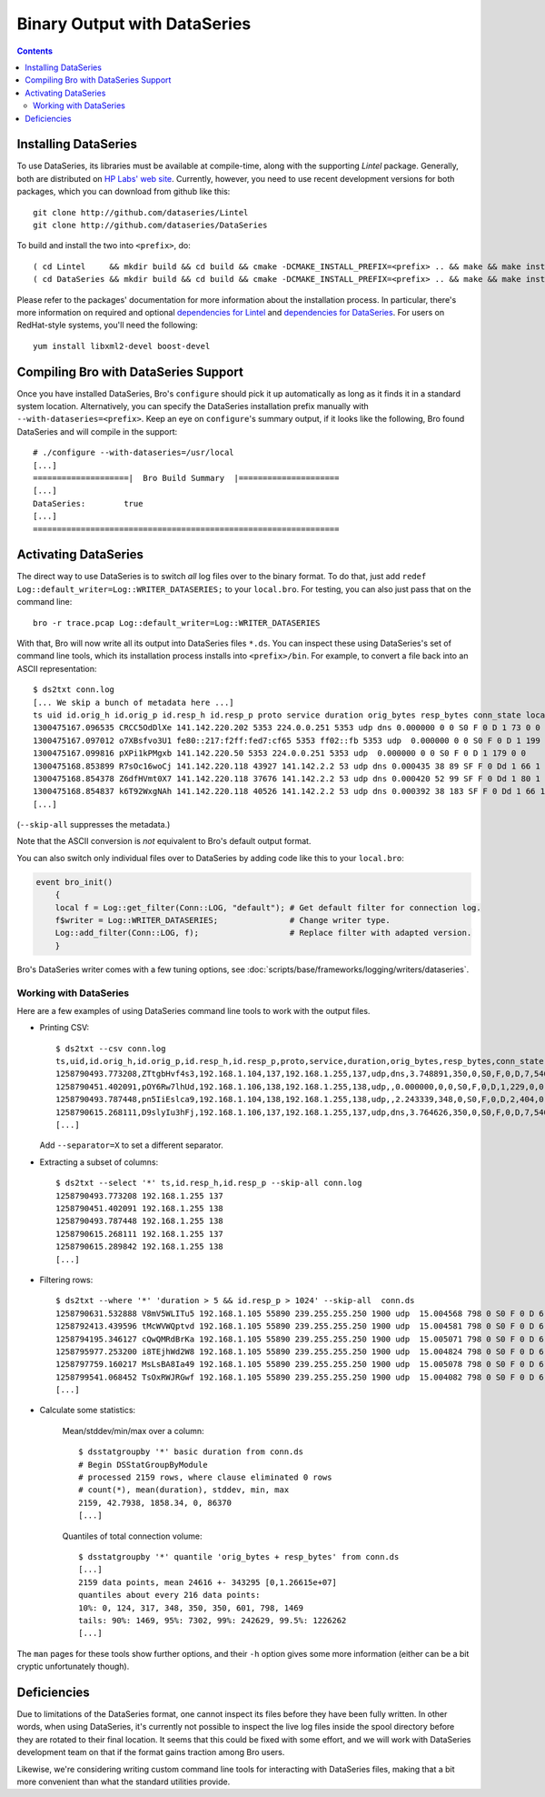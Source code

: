 
=============================
Binary Output with DataSeries
=============================

.. rst-class:: opening

   Bro's default ASCII log format is not exactly the most efficient
   way for storing and searching large volumes of data. An an
   alternative, Bro comes with experimental support for `DataSeries
   <http://www.hpl.hp.com/techreports/2009/HPL-2009-323.html>`_
   output, an efficient binary format for recording structured bulk
   data. DataSeries is developed and maintained at HP Labs.

.. contents::

Installing DataSeries
---------------------

To use DataSeries, its libraries must be available at compile-time,
along with the supporting *Lintel* package. Generally, both are
distributed on `HP Labs' web site
<http://tesla.hpl.hp.com/opensource/>`_. Currently, however, you need
to use recent development versions for both packages, which you can
download from github like this::

    git clone http://github.com/dataseries/Lintel
    git clone http://github.com/dataseries/DataSeries

To build and install the two into ``<prefix>``, do::

    ( cd Lintel     && mkdir build && cd build && cmake -DCMAKE_INSTALL_PREFIX=<prefix> .. && make && make install )
    ( cd DataSeries && mkdir build && cd build && cmake -DCMAKE_INSTALL_PREFIX=<prefix> .. && make && make install )

Please refer to the packages' documentation for more information about
the installation process. In particular, there's more information on
required and optional `dependencies for Lintel
<https://raw.github.com/dataseries/Lintel/master/doc/dependencies.txt>`_
and `dependencies for DataSeries
<https://raw.github.com/dataseries/DataSeries/master/doc/dependencies.txt>`_.
For users on RedHat-style systems, you'll need the following::

    yum install libxml2-devel boost-devel

Compiling Bro with DataSeries Support
-------------------------------------

Once you have installed DataSeries, Bro's ``configure`` should pick it
up automatically as long as it finds it in a standard system location.
Alternatively, you can specify the DataSeries installation prefix
manually with ``--with-dataseries=<prefix>``. Keep an eye on
``configure``'s summary output, if it looks like the following, Bro
found DataSeries and will compile in the support::

    # ./configure --with-dataseries=/usr/local
    [...]
    ====================|  Bro Build Summary  |=====================
    [...]
    DataSeries:        true
    [...]
    ================================================================

Activating DataSeries
---------------------

The direct way to use DataSeries is to switch *all* log files over to
the binary format. To do that, just add ``redef
Log::default_writer=Log::WRITER_DATASERIES;`` to your ``local.bro``.
For testing, you can also just pass that on the command line::

    bro -r trace.pcap Log::default_writer=Log::WRITER_DATASERIES

With that, Bro will now write all its output into DataSeries files
``*.ds``. You can inspect these using DataSeries's set of command line
tools, which its installation process installs into ``<prefix>/bin``.
For example, to convert a file back into an ASCII representation::

    $ ds2txt conn.log
    [... We skip a bunch of metadata here ...]
    ts uid id.orig_h id.orig_p id.resp_h id.resp_p proto service duration orig_bytes resp_bytes conn_state local_orig missed_bytes history orig_pkts orig_ip_bytes resp_pkts resp_ip_bytes
    1300475167.096535 CRCC5OdDlXe 141.142.220.202 5353 224.0.0.251 5353 udp dns 0.000000 0 0 S0 F 0 D 1 73 0 0
    1300475167.097012 o7XBsfvo3U1 fe80::217:f2ff:fed7:cf65 5353 ff02::fb 5353 udp  0.000000 0 0 S0 F 0 D 1 199 0 0
    1300475167.099816 pXPi1kPMgxb 141.142.220.50 5353 224.0.0.251 5353 udp  0.000000 0 0 S0 F 0 D 1 179 0 0
    1300475168.853899 R7sOc16woCj 141.142.220.118 43927 141.142.2.2 53 udp dns 0.000435 38 89 SF F 0 Dd 1 66 1 117
    1300475168.854378 Z6dfHVmt0X7 141.142.220.118 37676 141.142.2.2 53 udp dns 0.000420 52 99 SF F 0 Dd 1 80 1 127
    1300475168.854837 k6T92WxgNAh 141.142.220.118 40526 141.142.2.2 53 udp dns 0.000392 38 183 SF F 0 Dd 1 66 1 211
    [...]

(``--skip-all`` suppresses the metadata.)

Note that the ASCII conversion is *not* equivalent to Bro's default
output format.

You can also switch only individual files over to DataSeries by adding
code like this to your ``local.bro``:

.. code:: bro

    event bro_init()
        {
        local f = Log::get_filter(Conn::LOG, "default"); # Get default filter for connection log.
        f$writer = Log::WRITER_DATASERIES;               # Change writer type.
        Log::add_filter(Conn::LOG, f);                   # Replace filter with adapted version.
        }

Bro's DataSeries writer comes with a few tuning options, see
:doc:`scripts/base/frameworks/logging/writers/dataseries`.

Working with DataSeries
=======================

Here are a few examples of using DataSeries command line tools to work
with the output files.

* Printing CSV::

    $ ds2txt --csv conn.log
    ts,uid,id.orig_h,id.orig_p,id.resp_h,id.resp_p,proto,service,duration,orig_bytes,resp_bytes,conn_state,local_orig,missed_bytes,history,orig_pkts,orig_ip_bytes,resp_pkts,resp_ip_bytes
    1258790493.773208,ZTtgbHvf4s3,192.168.1.104,137,192.168.1.255,137,udp,dns,3.748891,350,0,S0,F,0,D,7,546,0,0
    1258790451.402091,pOY6Rw7lhUd,192.168.1.106,138,192.168.1.255,138,udp,,0.000000,0,0,S0,F,0,D,1,229,0,0
    1258790493.787448,pn5IiEslca9,192.168.1.104,138,192.168.1.255,138,udp,,2.243339,348,0,S0,F,0,D,2,404,0,0
    1258790615.268111,D9slyIu3hFj,192.168.1.106,137,192.168.1.255,137,udp,dns,3.764626,350,0,S0,F,0,D,7,546,0,0
    [...]

  Add ``--separator=X`` to set a different separator.

* Extracting a subset of columns::

    $ ds2txt --select '*' ts,id.resp_h,id.resp_p --skip-all conn.log
    1258790493.773208 192.168.1.255 137
    1258790451.402091 192.168.1.255 138
    1258790493.787448 192.168.1.255 138
    1258790615.268111 192.168.1.255 137
    1258790615.289842 192.168.1.255 138
    [...]

* Filtering rows::

    $ ds2txt --where '*' 'duration > 5 && id.resp_p > 1024' --skip-all  conn.ds
    1258790631.532888 V8mV5WLITu5 192.168.1.105 55890 239.255.255.250 1900 udp  15.004568 798 0 S0 F 0 D 6 966 0 0
    1258792413.439596 tMcWVWQptvd 192.168.1.105 55890 239.255.255.250 1900 udp  15.004581 798 0 S0 F 0 D 6 966 0 0
    1258794195.346127 cQwQMRdBrKa 192.168.1.105 55890 239.255.255.250 1900 udp  15.005071 798 0 S0 F 0 D 6 966 0 0
    1258795977.253200 i8TEjhWd2W8 192.168.1.105 55890 239.255.255.250 1900 udp  15.004824 798 0 S0 F 0 D 6 966 0 0
    1258797759.160217 MsLsBA8Ia49 192.168.1.105 55890 239.255.255.250 1900 udp  15.005078 798 0 S0 F 0 D 6 966 0 0
    1258799541.068452 TsOxRWJRGwf 192.168.1.105 55890 239.255.255.250 1900 udp  15.004082 798 0 S0 F 0 D 6 966 0 0
    [...]

* Calculate some statistics:

    Mean/stddev/min/max over a column::

        $ dsstatgroupby '*' basic duration from conn.ds
        # Begin DSStatGroupByModule
        # processed 2159 rows, where clause eliminated 0 rows
        # count(*), mean(duration), stddev, min, max
        2159, 42.7938, 1858.34, 0, 86370
        [...]

    Quantiles of total connection volume::

        $ dsstatgroupby '*' quantile 'orig_bytes + resp_bytes' from conn.ds
        [...]
        2159 data points, mean 24616 +- 343295 [0,1.26615e+07]
        quantiles about every 216 data points:
        10%: 0, 124, 317, 348, 350, 350, 601, 798, 1469
        tails: 90%: 1469, 95%: 7302, 99%: 242629, 99.5%: 1226262
        [...]

The ``man`` pages for these tools show further options, and their
``-h`` option gives some more information (either can be a bit cryptic
unfortunately though).

Deficiencies
------------

Due to limitations of the DataSeries format, one cannot inspect its
files before they have been fully written. In other words, when using
DataSeries, it's currently not possible to inspect the live log
files inside the spool directory before they are rotated to their
final location. It seems that this could be fixed with some effort,
and we will work with DataSeries development team on that if the
format gains traction among Bro users.

Likewise, we're considering writing custom command line tools for
interacting with DataSeries files, making that a bit more convenient
than what the standard utilities provide.
